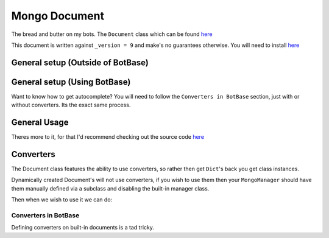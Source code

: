 .. _my-reference-label:

Mongo Document
==============

The bread and butter on my bots. The ``Document`` class which can be found
`here <https://github.com/Skelmis/DPY-Bot-Base/blob/master/bot_base/db/document.py>`_

This document is written against ``_version = 9`` and make's no guarantees otherwise.
You will need to install `here <https://motor.readthedocs.io/>`_

General setup (Outside of BotBase)
**********************************

.. code-block:: python
    :linenos:

    from motor.motor_asyncio import AsyncIOMotorClient
    from bot_base.db import Document

    # Create a Mongo connection
    conn = AsyncIOMotorClient(connection_url)
    db = conn["my_database"]

    # This will create a Document called "config"
    # on the "my_database", Mongo database.
    config: Document = Document(db, "config")

General setup (Using BotBase)
**********************************

Want to know how to get autocomplete?
You will need to follow the ``Converters in BotBase``
section, just with or without converters.
Its the exact same process.

.. code-block:: python
    :linenos:

    from bot_base import BotBase

    bot = BotBase(
        command_prefix="t.",
        mongo_url=os.environ["MONGO_URL"], # Your connection url
        mongo_database_name="my_bot", # The name of the database to use
    )

    # ALL Documents are accessed via
    # self.db.document_name
    # So the previous example, this is how you would do it
    bot.db.config

    # Except it's automatically setup so you can start using it
    await bot.db.config.insert({"_id": ctx.guild.id, "prefix": "!"})


General Usage
*************

Theres more to it, for that I'd recommend checking out
the source code `here <https://github.com/Skelmis/DPY-Bot-Base/blob/master/bot_base/db/document.py>`_

.. code-block:: python
    :linenos:

    # ``document_id`` is either the `_id` field
    # or a Dictionary which acts as the filter

    # To fetch a document using its `_id` field
    # This can be None if that Document doesn't exist
    data = await config.find(document_id)


    # To insert data
    await config.insert({"_id": document_id, "prefix": "!", "guild_name": "testing"})
    data = await config.find(document_id)
    print(data) # -> {"_id": document_id, "prefix": "!", "guild_name": "testing"}

    # To update data, this overwrites EVERYTHING
    await config.update({"_id": document_id, "prefix": "?"})
    data = await config.find(document_id)
    print(data) # -> {"_id": document_id, "prefix": "?"}

    # The BETTER way to insert/update data is UPSERT
    # This will INSERT if required, otherwise it will UPDATE
    # This way you do not need to worry if it exists.
    await config.upsert({"_id": document_id, "prefix": "!", "guild_name": "testing"})
    data = await config.find(document_id)
    print(data) # -> {"_id": document_id, "prefix": "!", "guild_name": "testing"}


    # If you want to only update ONE field,
    # then you should use ``update_field_to`` to save
    # needing to fetch the data before
    await config.update_field_to(document_id, "prefix", ".")
    data = await config.find(document_id)
    print(data) # -> {"_id": document_id, "prefix": ".", "guild_name": "testing"}

    # This is equivalent and recommend over the following
    data = await config.find(document_id)
    data["prefix"] = "="
    await config.upsert(data)
    # Which achieves the same results, but double the db queries
    # If you need to update more fields, its up to you which you pick


    # Lets say we want to find ALL guilds with the prefix "?"
    # This will find and return a list of all guilds with
    # the field "prefix" as a "?", note this dict can be anything
    guilds = await config.find_many_by_custom({"prefix": "?"})


    # Delete all the data for a guild
    await config.delete(document_id)


    # Got a field which keeps count of something?
    # Increment (Or decrement by passing a negative)
    # the field using this method
    await config.increment(document_id, 5, "field_to_increase")


    # Remove ONE field
    await config.unset(document_id, "guild_name")


    # Get EVERYTHING in the database
    all_data = await config.get_all()

Converters
**********

The Document class features the ability to use converters,
so rather then get ``Dict``'s back you get class instances.

Dynamically created Document's will not use converters, if
you wish to use them then your ``MongoManager`` should have
them manually defined via a subclass and disabling the
built-in manager class.

.. code-block:: python
    :linenos:

    from typing import Any

    class Options:
        """
        Our database is:

        {
            "_id": Any,
            "guild_id": int
        }
        """
        def __init__(self, _id, guild_id):
            self._id: Any = _id
            self.guild_id: int = guild_id

Then when we wish to use it we can do:

.. code-block:: python
    :linenos:

    options_db: Document = Document(
        self.db, "options", converter=Options
    )

    my_option: Options = await options_db.find(document_id_here)
    print(f"This option is for {my_option.guild_id}")

Converters in BotBase
^^^^^^^^^^^^^^^^^^^^^

Defining converters on built-in documents is a tad tricky.

.. code-block:: python
    :linenos:

    # First create a subclass of MongoManager
    from bot_base.db import Document, MongoManager

    class AmbroseMongoManager(MongoManager):
        def __init__(self, connection_url, database_name):
            super().__init__(connection_url=connection_url, database_name=database_name)

            # Now define any documents you want explicit
            self.my_option: Document = Document(
                self.db, "options", converter=Options
            )

    # Now subclass BotBase
    from bot_base import BotBase

    class Ambrose(BotBase):
        def __init__(self, *args, **kwargs):
            # This gives us autocomplete!
            self.db: AmbroseMongoManager = AmbroseMongoManager(os.environ["MONGO_URL"])

            # leave_db means BotBase won't override our database
            super().__init__(*args, **kwargs, leave_db=True)


    # Now we can use it!
    bot = Ambrose(
        command_prefix="t.",
        mongo_url=os.environ["MONGO_URL"], # Your connection url
        mongo_database_name="my_bot", # The name of the database to use
    )

    bot.db.options....